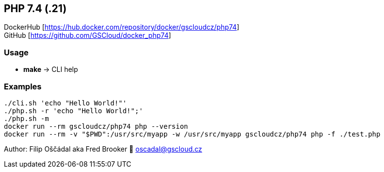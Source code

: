 == PHP 7.4 (.21)

DockerHub [https://hub.docker.com/repository/docker/gscloudcz/php74] +
GitHub [https://github.com/GSCloud/docker_php74]

=== Usage

* *make* -> CLI help

=== Examples

[source,bash]
----
./cli.sh 'echo "Hello World!"'  
./php.sh -r 'echo "Hello World!";'  
./php.sh -m  
docker run --rm gscloudcz/php74 php --version  
docker run --rm -v "$PWD":/usr/src/myapp -w /usr/src/myapp gscloudcz/php74 php -f ./test.php
----

Author: Filip Oščádal aka Fred Brooker 💌 oscadal@gscloud.cz
